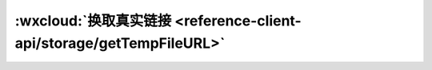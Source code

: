 :wxcloud:`换取真实链接 <reference-client-api/storage/getTempFileURL>`
===============================================================================

.. js:function:: wx.cloud.getTempFileURL({fileList[, success][, complete][, success]})

   用云文件 ID 换取真实链接，可自定义有效期，默认一天且最大不超过一天。一次最多取 50 个。

   :param string[] fileList: 要换取临时链接的云文件 ID 列表, 数组中的每一个元素是一个云文件 fileID
   :param function success(fileList): 成功回调

     - **fileList** *(object[])* - 文件列表, 数组中的每一个元素是有如下字段的

      - **fileID** *(string)* - 云文件 ID
      - **tempFileURL** *(string)* - 临时文件路径
      - **status** *(number)* - 状态码，0 为成功
      - **errMsg** *(string)* - 成功为 ok，失败为失败原因

   :param function fail(errCode, errMsg): 失败回调

     - **errCode** *(number)* -	错误码
     - **errMsg** *(string)* -	错误信息，格式 apiName:fail msg

   :param function complete: 结束回调

   :例(Callback):

    .. code:: js

      wx.cloud.getTempFileURL({
        fileList: ['cloud://xxx', 'cloud://yyy'],
        success: res => {
          // get temp file URL
          console.log(res.fileList)
        },
        fail: err => {
          // handle error
        }
      })

   :例(Promise):

    .. code:: js

      wx.cloud.getTempFileURL({
        fileList: [{
          fileID: 'a7xzcb',
          maxAge: 60 * 60, // one hour
        }]
      }).then(res => {
        // get temp file URL
        console.log(res.fileList)
      }).catch(error => {
        // handle error
      })
